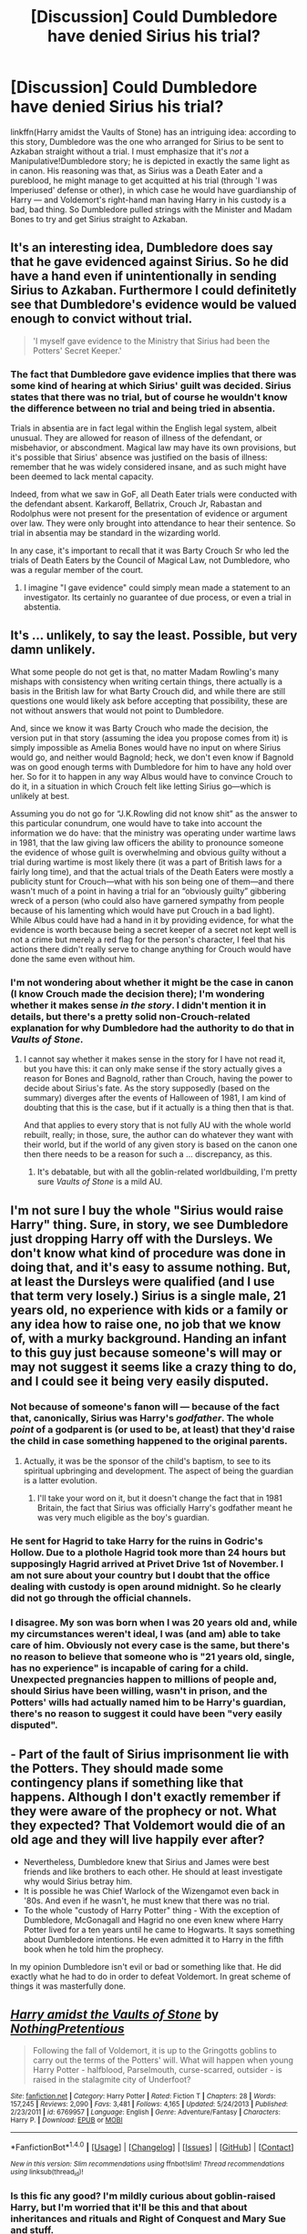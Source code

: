 #+TITLE: [Discussion] Could Dumbledore have denied Sirius his trial?

* [Discussion] Could Dumbledore have denied Sirius his trial?
:PROPERTIES:
:Author: Achille-Talon
:Score: 19
:DateUnix: 1495019369.0
:DateShort: 2017-May-17
:FlairText: Discussion
:END:
linkffn(Harry amidst the Vaults of Stone) has an intriguing idea: according to this story, Dumbledore was the one who arranged for Sirius to be sent to Azkaban straight without a trial. I must emphasize that it's /not/ a Manipulative!Dumbledore story; he is depicted in exactly the same light as in canon. His reasoning was that, as Sirius was a Death Eater and a pureblood, he might manage to get acquitted at his trial (through 'I was Imperiused' defense or other), in which case he would have guardianship of Harry --- and Voldemort's right-hand man having Harry in his custody is a bad, bad thing. So Dumbledore pulled strings with the Minister and Madam Bones to try and get Sirius straight to Azkaban.


** It's an interesting idea, Dumbledore does say that he gave evidenced against Sirius. So he did have a hand even if unintentionally in sending Sirius to Azkaban. Furthermore I could definitetly see that Dumbledore's evidence would be valued enough to convict without trial.

#+begin_quote
  'I myself gave evidence to the Ministry that Sirius had been the Potters' Secret Keeper.'
#+end_quote
:PROPERTIES:
:Author: elizabnthe
:Score: 18
:DateUnix: 1495021125.0
:DateShort: 2017-May-17
:END:

*** The fact that Dumbledore gave evidence implies that there was some kind of hearing at which Sirius' guilt was decided. Sirius states that there was no trial, but of course he wouldn't know the difference between no trial and being tried in absentia.

Trials in absentia are in fact legal within the English legal system, albeit unusual. They are allowed for reason of illness of the defendant, or misbehavior, or abscondment. Magical law may have its own provisions, but it's possible that Sirius' absence was justified on the basis of illness: remember that he was widely considered insane, and as such might have been deemed to lack mental capacity.

Indeed, from what we saw in GoF, all Death Eater trials were conducted with the defendant absent. Karkaroff, Bellatrix, Crouch Jr, Rabastan and Rodolphus were not present for the presentation of evidence or argument over law. They were only brought into attendance to hear their sentence. So trial in absentia may be standard in the wizarding world.

In any case, it's important to recall that it was Barty Crouch Sr who led the trials of Death Eaters by the Council of Magical Law, not Dumbledore, who was a regular member of the court.
:PROPERTIES:
:Author: Taure
:Score: 17
:DateUnix: 1495042718.0
:DateShort: 2017-May-17
:END:

**** I imagine "I gave evidence" could simply mean made a statement to an investigator. Its certainly no guarantee of due process, or even a trial in abstentia.
:PROPERTIES:
:Author: mikkelibob
:Score: 17
:DateUnix: 1495045248.0
:DateShort: 2017-May-17
:END:


** It's ... unlikely, to say the least. Possible, but very damn unlikely.

What some people do not get is that, no matter Madam Rowling's many mishaps with consistency when writing certain things, there actually is a basis in the British law for what Barty Crouch did, and while there are still questions one would likely ask before accepting that possibility, these are not without answers that would not point to Dumbledore.

And, since we know it was Barty Crouch who made the decision, the version put in that story (assuming the idea you propose comes from it) is simply impossible as Amelia Bones would have no input on where Sirius would go, and neither would Bagnold; heck, we don't even know if Bagnold was on good enough terms with Dumbledore for him to have any hold over her. So for it to happen in any way Albus would have to convince Crouch to do it, in a situation in which Crouch felt like letting Sirius go---which is unlikely at best.

Assuming you do not go for “J.K.Rowling did not know shit” as the answer to this particular conundrum, one would have to take into account the information we do have: that the ministry was operating under wartime laws in 1981, that the law giving law officers the ability to pronounce someone the evidence of whose guilt is overwhelming and obvious guilty without a trial during wartime is most likely there (it was a part of British laws for a fairly long time), and that the actual trials of the Death Eaters were mostly a publicity stunt for Crouch---what with his son being one of them---and there wasn't much of a point in having a trial for an “obviously guilty” gibbering wreck of a person (who could also have garnered sympathy from people because of his lamenting which would have put Crouch in a bad light). While Albus could have had a hand in it by providing evidence, for what the evidence is worth because being a secret keeper of a secret not kept well is not a crime but merely a red flag for the person's character, I feel that his actions there didn't really serve to change anything for Crouch would have done the same even without him.
:PROPERTIES:
:Author: Kazeto
:Score: 12
:DateUnix: 1495024029.0
:DateShort: 2017-May-17
:END:

*** I'm not wondering about whether it might be the case in canon (I know Crouch made the decision there); I'm wondering whether it makes sense /in the story/. I didn't mention it in details, but there's a pretty solid non-Crouch-related explanation for why Dumbledore had the authority to do that in /Vaults of Stone/.
:PROPERTIES:
:Author: Achille-Talon
:Score: 2
:DateUnix: 1495035101.0
:DateShort: 2017-May-17
:END:

**** I cannot say whether it makes sense in the story for I have not read it, but you have this: it can only make sense if the story actually gives a reason for Bones and Bagnold, rather than Crouch, having the power to decide about Sirius's fate. As the story supposedly (based on the summary) diverges after the events of Halloween of 1981, I am kind of doubting that this is the case, but if it actually is a thing then that is that.

And that applies to every story that is not fully AU with the whole world rebuilt, really; in those, sure, the author can do whatever they want with their world, but if the world of any given story is based on the canon one then there needs to be a reason for such a ... discrepancy, as this.
:PROPERTIES:
:Author: Kazeto
:Score: 1
:DateUnix: 1495036197.0
:DateShort: 2017-May-17
:END:

***** It's debatable, but with all the goblin-related worldbuilding, I'm pretty sure /Vaults of Stone/ is a mild AU.
:PROPERTIES:
:Author: Achille-Talon
:Score: 1
:DateUnix: 1495040328.0
:DateShort: 2017-May-17
:END:


** I'm not sure I buy the whole "Sirius would raise Harry" thing. Sure, in story, we see Dumbledore just dropping Harry off with the Dursleys. We don't know what kind of procedure was done in doing that, and it's easy to assume nothing. But, at least the Dursleys were qualified (and I use that term very losely.) Sirius is a single male, 21 years old, no experience with kids or a family or any idea how to raise one, no job that we know of, with a murky background. Handing an infant to this guy just because someone's will may or may not suggest it seems like a crazy thing to do, and I could see it being very easily disputed.
:PROPERTIES:
:Author: Lord_Anarchy
:Score: 3
:DateUnix: 1495024859.0
:DateShort: 2017-May-17
:END:

*** Not because of someone's fanon will --- because of the fact that, canonically, Sirius was Harry's /godfather/. The whole /point/ of a godparent is (or used to be, at least) that they'd raise the child in case something happened to the original parents.
:PROPERTIES:
:Author: Achille-Talon
:Score: 7
:DateUnix: 1495035001.0
:DateShort: 2017-May-17
:END:

**** Actually, it was be the sponsor of the child's baptism, to see to its spiritual upbringing and development. The aspect of being the guardian is a latter evolution.
:PROPERTIES:
:Author: viol8er
:Score: 2
:DateUnix: 1495143912.0
:DateShort: 2017-May-19
:END:

***** I'll take your word on it, but it doesn't change the fact that in 1981 Britain, the fact that Sirius was officially Harry's godfather meant he was very much eligible as the boy's guardian.
:PROPERTIES:
:Author: Achille-Talon
:Score: 1
:DateUnix: 1495146144.0
:DateShort: 2017-May-19
:END:


*** He sent for Hagrid to take Harry for the ruins in Godric's Hollow. Due to a plothole Hagrid took more than 24 hours but supposingly Hagrid arrived at Privet Drive 1st of November. I am not sure about your country but I doubt that the office dealing with custody is open around midnight. So he clearly did not go through the official channels.
:PROPERTIES:
:Author: Hellstrike
:Score: 3
:DateUnix: 1495032873.0
:DateShort: 2017-May-17
:END:


*** I disagree. My son was born when I was 20 years old and, while my circumstances weren't ideal, I was (and am) able to take care of him. Obviously not every case is the same, but there's no reason to believe that someone who is "21 years old, single, has no experience" is incapable of caring for a child. Unexpected pregnancies happen to millions of people and, should Sirius have been willing, wasn't in prison, and the Potters' wills had actually named him to be Harry's guardian, there's no reason to suggest it could have been "very easily disputed".
:PROPERTIES:
:Author: FerusGrim
:Score: 1
:DateUnix: 1495181654.0
:DateShort: 2017-May-19
:END:


** - Part of the fault of Sirius imprisonment lie with the Potters. They should made some contingency plans if something like that happens. Although I don't exactly remember if they were aware of the prophecy or not. What they expected? That Voldemort would die of an old age and they will live happily ever after?
- Nevertheless, Dumbledore knew that Sirius and James were best friends and like brothers to each other. He should at least investigate why would Sirius betray him.
- It is possible he was Chief Warlock of the Wizengamot even back in '80s. And even if he wasn't, he must knew that there was no trial.
- To the whole "custody of Harry Potter" thing - With the exception of Dumbledore, McGonagall and Hagrid no one even knew where Harry Potter lived for a ten years until he came to Hogwarts. It says something about Dumbledore intentions. He even admitted it to Harry in the fifth book when he told him the prophecy.

In my opinion Dumbledore isn't evil or bad or something like that. He did exactly what he had to do in order to defeat Voldemort. In great scheme of things it was masterfully done.
:PROPERTIES:
:Author: Sciny
:Score: 4
:DateUnix: 1495035440.0
:DateShort: 2017-May-17
:END:


** [[http://www.fanfiction.net/s/6769957/1/][*/Harry amidst the Vaults of Stone/*]] by [[https://www.fanfiction.net/u/2713680/NothingPretentious][/NothingPretentious/]]

#+begin_quote
  Following the fall of Voldemort, it is up to the Gringotts goblins to carry out the terms of the Potters' will. What will happen when young Harry Potter - halfblood, Parselmouth, curse-scarred, outsider - is raised in the stalagmite city of Underfoot?
#+end_quote

^{/Site/: [[http://www.fanfiction.net/][fanfiction.net]] *|* /Category/: Harry Potter *|* /Rated/: Fiction T *|* /Chapters/: 28 *|* /Words/: 157,245 *|* /Reviews/: 2,090 *|* /Favs/: 3,481 *|* /Follows/: 4,165 *|* /Updated/: 5/24/2013 *|* /Published/: 2/23/2011 *|* /id/: 6769957 *|* /Language/: English *|* /Genre/: Adventure/Fantasy *|* /Characters/: Harry P. *|* /Download/: [[http://www.ff2ebook.com/old/ffn-bot/index.php?id=6769957&source=ff&filetype=epub][EPUB]] or [[http://www.ff2ebook.com/old/ffn-bot/index.php?id=6769957&source=ff&filetype=mobi][MOBI]]}

--------------

*FanfictionBot*^{1.4.0} *|* [[[https://github.com/tusing/reddit-ffn-bot/wiki/Usage][Usage]]] | [[[https://github.com/tusing/reddit-ffn-bot/wiki/Changelog][Changelog]]] | [[[https://github.com/tusing/reddit-ffn-bot/issues/][Issues]]] | [[[https://github.com/tusing/reddit-ffn-bot/][GitHub]]] | [[[https://www.reddit.com/message/compose?to=tusing][Contact]]]

^{/New in this version: Slim recommendations using/ ffnbot!slim! /Thread recommendations using/ linksub(thread_id)!}
:PROPERTIES:
:Author: FanfictionBot
:Score: 3
:DateUnix: 1495019394.0
:DateShort: 2017-May-17
:END:

*** Is this fic any good? I'm mildly curious about goblin-raised Harry, but I'm worried that it'll be this and that about inheritances and rituals and Right of Conquest and Mary Sue and stuff.
:PROPERTIES:
:Author: Avaday_Daydream
:Score: 3
:DateUnix: 1495022931.0
:DateShort: 2017-May-17
:END:

**** It's not. It's less clichéd than you fear, but it's terribly paced and the writing is weak. Also there are still some annoying clichés remaining (magical cores, etc.) Also Harry is pretty bland.
:PROPERTIES:
:Author: Satanniel
:Score: 3
:DateUnix: 1495028866.0
:DateShort: 2017-May-17
:END:


**** Readable and definitely above what you'd expect from a fic featuring a Goblin raised Harry. Though it has some problems that I see often in pet peeve threads. I personally detest magical cores, so that was a hard pill to swallow.
:PROPERTIES:
:Author: UndeadBBQ
:Score: 1
:DateUnix: 1495041728.0
:DateShort: 2017-May-17
:END:


**** I read it a couple of years ago and followed it in the vain hope it might be updated and completed, I remember thinking it was good but I can't remember any of the actual plot which suggest either a) I have a terrible memory or b) the fic wasn't that memorable. I'm gonna go with the latter.

Anyway with no updates in four year it's pretty safe to assume it's abandoned.
:PROPERTIES:
:Author: KarelJanovic
:Score: 1
:DateUnix: 1495104387.0
:DateShort: 2017-May-18
:END:


**** [deleted]
:PROPERTIES:
:Score: 1
:DateUnix: 1495026569.0
:DateShort: 2017-May-17
:END:

***** this made me laugh, SSJ4 Jesus, took the z fighters 3 days to find the dragon balls to ressurect him.
:PROPERTIES:
:Author: Archimand
:Score: 2
:DateUnix: 1495049209.0
:DateShort: 2017-May-17
:END:


** Sure, but that basic idea is hardly new. It's almost the default for manipulative!Dumbledore, as it certainly makes sense that Dumbledore at least could have /prevented/ his lack of trial, so why not go a step further to make Dumbledore even worse?

It's harder to attribute it to good!manipulative!Dumbledore, but you do an excellent case for why he might see the need to do it - that is actually a first that I read that.
:PROPERTIES:
:Author: fflai
:Score: 3
:DateUnix: 1495024467.0
:DateShort: 2017-May-17
:END:

*** There was a rather amusing fic where Dumbledore admitted it was on Lily's orders due to Sirius using infant Harry as table stakes and other hijinks.
:PROPERTIES:
:Author: viol8er
:Score: 1
:DateUnix: 1495144009.0
:DateShort: 2017-May-19
:END:


*** It is impossible to look at Dumbledore's actions in canon and conclude that he's a good person. The manipulative Dumbledore trope is merely a conclusion when the supposed greatest wizard of the century does nothing while a bunch of kids have to save the day.

Unless you want to argue that Dumbledore simply lost his mind in the seventies there is no logical explanation for his faults. Sure, everyone makes mistakes but he missed

Voldemort possessing his teacher for a year,

Missed a giant snake roaming his castle,

was instrumental to a severe miscarriage of justice,

Did the same thing again,

missed a Death Eater impersonating his friend,

did nothing to stop Harry's participation in a bloodsport,

let his students be tortured,

withheld strategic information that got people killed and injured,

used completely ineffective tactics in the war he was waging which lead to even more deaths,

admitted to accessory of child abuse and torture while not seeing anything wrong with this,

let at least one terrorist (Draco Malfoy) stay in his castle and try several attacks that ended in severe injuries close to death,

Did nothing to gain vital information from Slughorn (Veritaserum, Felix Felicitis, conventional interrogation methods)

Withheld strategic information again,

Relied on child soldiers

Tell me, how can such a person be anything but either senile or a manipulative bastard?
:PROPERTIES:
:Author: Hellstrike
:Score: 1
:DateUnix: 1495032615.0
:DateShort: 2017-May-17
:END:

**** And you forgot the very first example in canon. He left a one year old child on a doorstep for his relatives and new guardians to stumble upon in the morning. Even if you assume that he took precautions to ensure that baby Harry did not freeze to death, wasn't eaten or carried off by some animal, or didn't just wander off himself (and that's being very charitable since it isn't mentioned at all) that's grossly irresponsible behaviour, especially from a government official. Sticking purely to canon, I think he's mostly a bit senile, but he had to be written that way because Harry et al could not have had their adventure if all the adults behaved responsibly and rationally.
:PROPERTIES:
:Author: 24-Hour-Hate
:Score: 2
:DateUnix: 1495039831.0
:DateShort: 2017-May-17
:END:


**** You're looking at this from a thriller or adventure novel. You're not looking at it from what it is, a child's novel. If the adults are the heroes, why even write the story? Thecadults HAVE to be incompetent for there to even be Harry Potter and the _______ otherwise the novels are in fact drabbles where Dumbledore solves shit in less than a thousand words.
:PROPERTIES:
:Author: viol8er
:Score: 2
:DateUnix: 1495144165.0
:DateShort: 2017-May-19
:END:


**** That's part of why I don't like Dumbledore. At all. He KNEW living with the Dursleys would be 'dark and difficult' and yet he left an infant to their care.
:PROPERTIES:
:Author: Hellblazerfan
:Score: 1
:DateUnix: 1495129300.0
:DateShort: 2017-May-18
:END:
